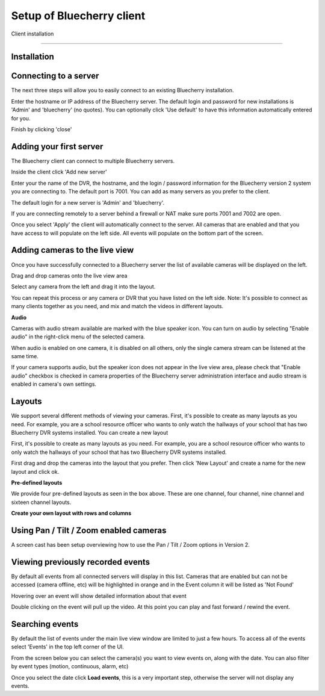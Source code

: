 *********************************
Setup of Bluecherry client
*********************************

Client installation

======================================

Installation
------------

Connecting to a server
----------------------

The next three steps will allow you to easily connect to an existing Bluecherry installation.

.. image:: img/media_1343401030662_display.png

Enter the hostname or IP address of the Bluecherry server. The default login and password for new installations is 'Admin' and 'bluecherry' (no quotes). You can optionally click 'Use default' to have this information automatically entered for you.

.. image:: img/media_1343401081941_display.png

Finish by clicking 'close'

.. image:: img/media_1343401139832_display.png

Adding your first server
------------------------

The Bluecherry client can connect to multiple Bluecherry servers.  

Inside the client click 'Add new server'

.. image:: img/media_1291305818644.png

Enter your the name of the DVR, the hostname, and the login / password information for the Bluecherry version 2 system you are connecting to. The default port is 7001. You can add as many servers as you prefer to the client.

The default login for a new server is 'Admin' and 'bluecherry'.

If you are connecting remotely to a server behind a firewall or NAT make sure ports 7001 and 7002 are open.

.. image:: img/media_1291305867411.png

Once you select 'Apply' the client will automatically connect to the server. All cameras that are enabled and that you have access to will populate on the left side. All events will populate on the bottom part of the screen.

.. image:: img/media_1291306014020.png


Adding cameras to the live view
-------------------------------

Once you have successfully connected to a Bluecherry server the list of available cameras will be displayed on the left.

.. image:: img/media_1343401663259_display.png

Drag and drop cameras onto the live view area

.. image:: img/Drag_and_drop_cameras_onto_the_live_view_area_display.png

Select any camera from the left and drag it into the layout.

.. image:: img/media_1343402235356_display.png

You can repeat this process or any camera or DVR that you have listed on the left side. Note: It's possible to connect as many clients together as you need, and mix and match the videos in different layouts.

**Audio**

Cameras with audio stream available are marked with the blue speaker icon. You can turn on audio by selecting "Enable audio" in the right-click menu of the selected camera.

.. image:: img/57cc3c5a903360649f6e5018/file-fvdWbUe8AD.png

When audio is enabled on one camera, it is disabled on all others, only the single camera stream can be listened at the same time.

If your camera supports audio, but the speaker icon does not appear in the live view area, please check that "Enable audio" checkbox is checked in camera properties of the Bluecherry server administration interface and  audio stream is enabled in camera's own settings.

Layouts
-------

We support several different methods of viewing your cameras. First, it's possible to create as many layouts as you need. For example, you are a school resource officer who wants to only watch the hallways of your school that has two Bluecherry DVR systems installed. You can create a new layout

.. image:: img/media_1291306737420_display.png

First, it's possible to create as many layouts as you need. For example, you are a school resource officer who wants to only watch the hallways of your school that has two Bluecherry DVR systems installed.

First drag and drop the cameras into the layout that you prefer. Then click 'New Layout' and create a name for the new layout and click ok.

.. image:: img/media_1291306881977.png

**Pre-defined layouts**

We provide four pre-defined layouts as seen in the box above. These are one channel, four channel, nine channel and sixteen channel layouts.

.. image:: img/Pre-defined_layouts.png

**Create your own layout with rows and columns**

.. image:: img/Create_your_own_layout_with_rows_and_columns.png

Using Pan / Tilt / Zoom enabled cameras
---------------------------------------

A screen cast has been setup overviewing how to use the Pan / Tilt / Zoom options in Version 2.

.. youtube:: -4YeH3UCUCA


Viewing previously recorded events
----------------------------------

By default all events from all connected servers will display in this list. Cameras that are enabled but can not be accessed (camera offline, etc) will be highlighted in orange and in the Event column it will be listed as 'Not Found'

.. image:: img/media_1344965269287_display.png

Hovering over an event will show detailed information about that event

.. image:: img/media_1344965372082_display.png

Double clicking on the event will pull up the video. At this point you can play and fast forward / rewind the event.

.. image:: https://s3.amazonaws.com/screensteps_live/step_images/bluecherry/22903/media_1344965435831_display.png

Searching events
----------------

By default the list of events under the main live view window are limited to just a few hours.  To access all of the events select 'Events' in the top left corner of the UI.

.. image:: img/file-0LIlQV0NJa.png

From the screen below you can select the camera(s) you want to view events on, along with the date.  You can also filter by event types (motion, continuous, alarm, etc)

.. image:: img/file-IVwulSqFHd.png

Once you select the date click **Load events**, this is a very important step, otherwise the server will not display any events.





